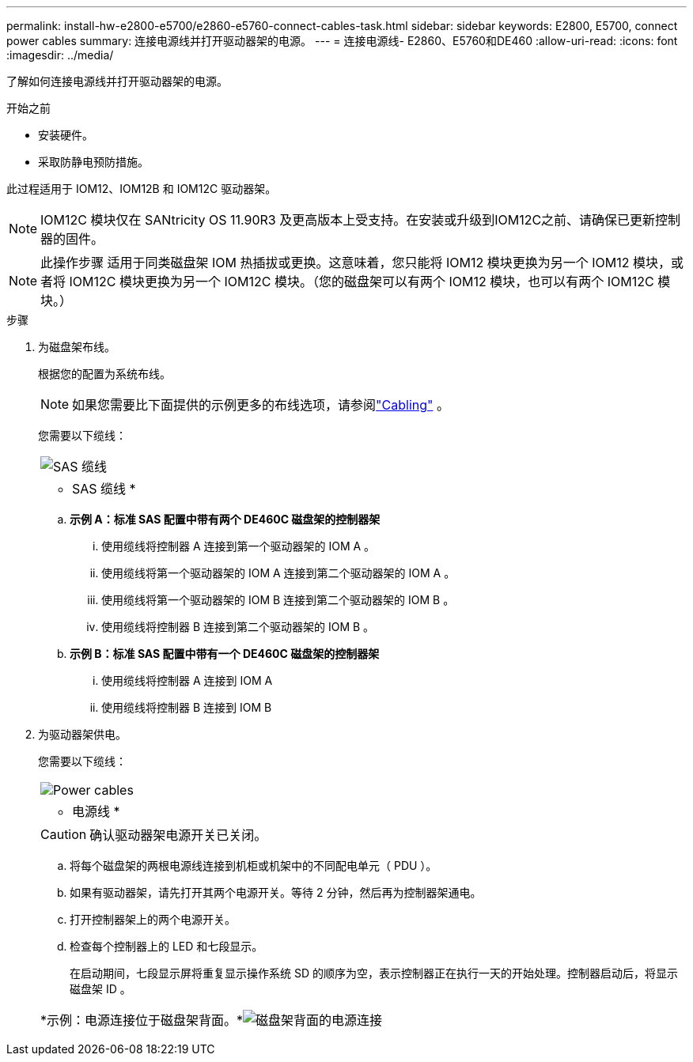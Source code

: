 ---
permalink: install-hw-e2800-e5700/e2860-e5760-connect-cables-task.html 
sidebar: sidebar 
keywords: E2800, E5700, connect power cables 
summary: 连接电源线并打开驱动器架的电源。 
---
= 连接电源线- E2860、E5760和DE460
:allow-uri-read: 
:icons: font
:imagesdir: ../media/


[role="lead"]
了解如何连接电源线并打开驱动器架的电源。

.开始之前
* 安装硬件。
* 采取防静电预防措施。


此过程适用于 IOM12、IOM12B 和 IOM12C 驱动器架。


NOTE: IOM12C 模块仅在 SANtricity OS 11.90R3 及更高版本上受支持。在安装或升级到IOM12C之前、请确保已更新控制器的固件。


NOTE: 此操作步骤 适用于同类磁盘架 IOM 热插拔或更换。这意味着，您只能将 IOM12 模块更换为另一个 IOM12 模块，或者将 IOM12C 模块更换为另一个 IOM12C 模块。（您的磁盘架可以有两个 IOM12 模块，也可以有两个 IOM12C 模块。）

.步骤
. 为磁盘架布线。
+
根据您的配置为系统布线。

+

NOTE: 如果您需要比下面提供的示例更多的布线选项，请参阅link:https://docs.netapp.com/us-en/e-series/install-hw-cabling/driveshelf-cable-task.html#cabling-e2800-and-e5700["Cabling"^] 。

+
您需要以下缆线：

+
|===


 a| 
image:../media/sas_cable.png["SAS 缆线"]
 a| 
* SAS 缆线 *

|===
+
.. *示例 A：标准 SAS 配置中带有两个 DE460C 磁盘架的控制器架*
+
... 使用缆线将控制器 A 连接到第一个驱动器架的 IOM A 。
... 使用缆线将第一个驱动器架的 IOM A 连接到第二个驱动器架的 IOM A 。
... 使用缆线将第一个驱动器架的 IOM B 连接到第二个驱动器架的 IOM B 。
... 使用缆线将控制器 B 连接到第二个驱动器架的 IOM B 。


.. *示例 B：标准 SAS 配置中带有一个 DE460C 磁盘架的控制器架*
+
... 使用缆线将控制器 A 连接到 IOM A
... 使用缆线将控制器 B 连接到 IOM B




. 为驱动器架供电。
+
您需要以下缆线：

+
|===


 a| 
image:../media/power_cable_inst-hw-e2800-e5700.png["Power cables"]
 a| 
* 电源线 *

|===
+

CAUTION: 确认驱动器架电源开关已关闭。

+
.. 将每个磁盘架的两根电源线连接到机柜或机架中的不同配电单元（ PDU ）。
.. 如果有驱动器架，请先打开其两个电源开关。等待 2 分钟，然后再为控制器架通电。
.. 打开控制器架上的两个电源开关。
.. 检查每个控制器上的 LED 和七段显示。
+
在启动期间，七段显示屏将重复显示操作系统 SD 的顺序为空，表示控制器正在执行一天的开始处理。控制器启动后，将显示磁盘架 ID 。



+
|===


 a| 
*示例：电源连接位于磁盘架背面。*image:../media/trafford_power.png["磁盘架背面的电源连接"]

|===

